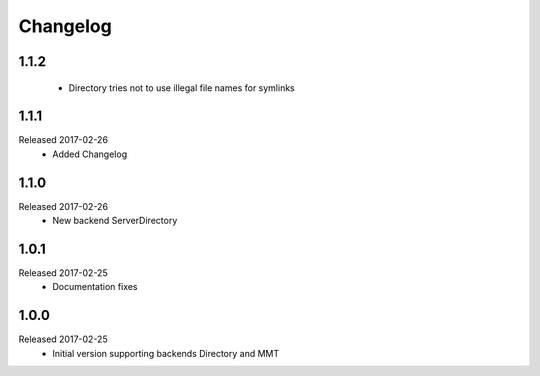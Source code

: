 Changelog
=========

1.1.2
-----
  * Directory tries not to use illegal file names for symlinks

1.1.1
-----
Released 2017-02-26
  * Added Changelog

1.1.0  
-----
Released 2017-02-26 
  * New backend ServerDirectory

1.0.1
-----
Released 2017-02-25
  * Documentation fixes

1.0.0
-----
Released 2017-02-25
  * Initial version supporting backends Directory and MMT



